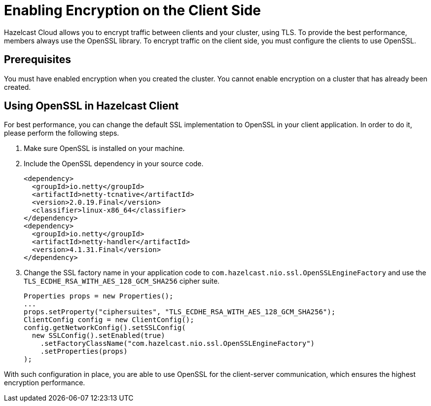 = Enabling Encryption on the Client Side

Hazelcast Cloud allows you to encrypt traffic between clients and your cluster, using TLS. To provide the best performance, members always use the OpenSSL library. To encrypt traffic on the client side, you must configure the clients to use OpenSSL.

== Prerequisites

You must have enabled encryption when you created the cluster. You cannot enable encryption on a cluster that has already been created.

== Using OpenSSL in Hazelcast Client

For best performance, you can change the default SSL implementation to OpenSSL in your client application. In order to do it, please perform the following steps.

. Make sure OpenSSL is installed on your machine.
. Include the OpenSSL dependency in your source code.
+
[source,xml]
----
<dependency>
  <groupId>io.netty</groupId>
  <artifactId>netty-tcnative</artifactId>
  <version>2.0.19.Final</version>
  <classifier>linux-x86_64</classifier>
</dependency>
<dependency>
  <groupId>io.netty</groupId>
  <artifactId>netty-handler</artifactId>
  <version>4.1.31.Final</version>
</dependency>
----
. Change the SSL factory name in your application code to `com.hazelcast.nio.ssl.OpenSSLEngineFactory` and use the `TLS_ECDHE_RSA_WITH_AES_128_GCM_SHA256` cipher suite.
+
[source,java]
----
Properties props = new Properties();
...
props.setProperty("ciphersuites", "TLS_ECDHE_RSA_WITH_AES_128_GCM_SHA256");
ClientConfig config = new ClientConfig();
config.getNetworkConfig().setSSLConfig(
  new SSLConfig().setEnabled(true)
    .setFactoryClassName("com.hazelcast.nio.ssl.OpenSSLEngineFactory")
    .setProperties(props)
);
----

With such configuration in place, you are able to use OpenSSL for the client-server communication, which ensures the highest encryption performance.